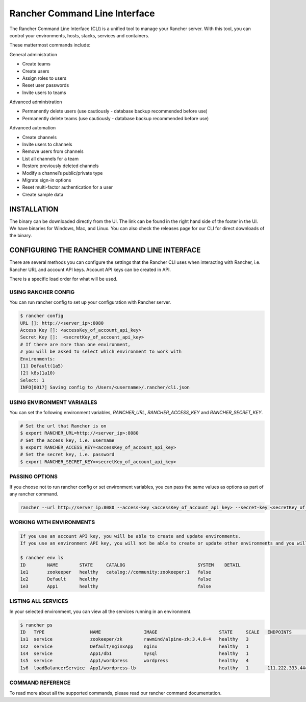 
Rancher Command Line Interface
------------------------------

The Rancher Command Line Interface (CLI) is a unified tool to manage your Rancher server.
With this tool, you can control your environments, hosts, stacks, services and containers.

These mattermost commands include:

General administration

+ Create teams
+ Create users
+ Assign roles to users
+ Reset user passwords
+ Invite users to teams

Advanced administration

+ Permanently delete users (use cautiously - database backup recommended before use)
+ Permanently delete teams (use cautiously - database backup recommended before use)

Advanced automation

+ Create channels
+ Invite users to channels
+ Remove users from channels
+ List all channels for a team
+ Restore previously deleted channels
+ Modify a channel’s public/private type
+ Migrate sign-in options
+ Reset multi-factor authentication for a user
+ Create sample data


INSTALLATION
============
The binary can be downloaded directly from the UI.
The link can be found in the right hand side of the footer in the UI.
We have binaries for Windows, Mac, and Linux.
You can also check the releases page for our CLI for direct downloads of the binary.

CONFIGURING THE RANCHER COMMAND LINE INTERFACE
================================================
There are several methods you can configure the settings that the Rancher CLI uses when interacting with Rancher,
i.e. Rancher URL and account API keys. Account API keys can be created in API.

There is a specific load order for what will be used.

USING RANCHER CONFIG
********************
You can run rancher config to set up your configuration with Rancher server.

.. code-block:: console

    $ rancher config
    URL []: http://<server_ip>:8080
    Access Key []: <accessKey_of_account_api_key>
    Secret Key []:  <secretKey_of_account_api_key>
    # If there are more than one environment,
    # you will be asked to select which environment to work with
    Environments:
    [1] Default(1a5)
    [2] k8s(1a10)
    Select: 1
    INFO[0017] Saving config to /Users/<username>/.rancher/cli.json



USING ENVIRONMENT VARIABLES
********************
You can set the following environment variables, `RANCHER_URL`, `RANCHER_ACCESS_KEY` and `RANCHER_SECRET_KEY`.

.. code-block:: console

    # Set the url that Rancher is on
    $ export RANCHER_URL=http://<server_ip>:8080
    # Set the access key, i.e. username
    $ export RANCHER_ACCESS_KEY=<accessKey_of_account_api_key>
    # Set the secret key, i.e. password
    $ export RANCHER_SECRET_KEY=<secretKey_of_account_api_key>


PASSING OPTIONS
********************
If you choose not to run rancher config or set environment variables,
you can pass the same values as options as part of any rancher command.

.. code-block:: console

    rancher --url http://server_ip:8080 --access-key <accessKey_of_account_api_key> --secret-key <secretKey_of_account_api_key> --env <environment_id> ps


WORKING WITH ENVIRONMENTS
********************

.. code-block:: console

    If you use an account API key, you will be able to create and update environments.
    If you use an environment API key, you will not be able to create or update other environments and you will only be able to see your existing environment.

    $ rancher env ls
    ID        NAME        STATE     CATALOG                           SYSTEM    DETAIL
    1e1       zookeeper   healthy   catalog://community:zookeeper:1   false
    1e2       Default     healthy                                     false
    1e3       App1        healthy                                     false



LISTING ALL SERVICES
********************
In your selected environment, you can view all the services running in an environment.

.. code-block:: console

    $ rancher ps
    ID   TYPE                 NAME                IMAGE                       STATE     SCALE   ENDPOINTS            DETAIL
    1s1  service              zookeeper/zk        rawmind/alpine-zk:3.4.8-4   healthy   3
    1s2  service              Default/nginxApp    nginx                       healthy   1
    1s4  service              App1/db1            mysql                       healthy   1
    1s5  service              App1/wordpress      wordpress                   healthy   4
    1s6  loadBalancerService  App1/wordpress-lb                               healthy   1       111.222.333.444:80


COMMAND REFERENCE
********************

To read more about all the supported commands, please read our rancher command documentation.